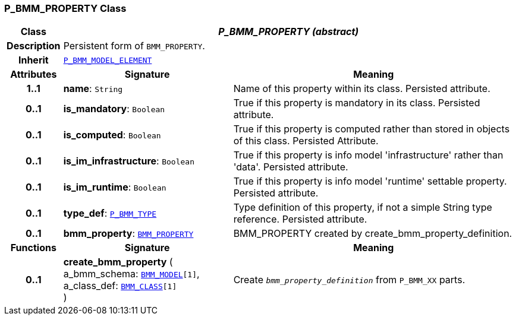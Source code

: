 === P_BMM_PROPERTY Class

[cols="^1,3,5"]
|===
h|*Class*
2+^h|*__P_BMM_PROPERTY (abstract)__*

h|*Description*
2+a|Persistent form of `BMM_PROPERTY`.

h|*Inherit*
2+|`<<_p_bmm_model_element_class,P_BMM_MODEL_ELEMENT>>`

h|*Attributes*
^h|*Signature*
^h|*Meaning*

h|*1..1*
|*name*: `String`
a|Name of this property within its class. Persisted attribute.

h|*0..1*
|*is_mandatory*: `Boolean`
a|True if this property is mandatory in its class. Persisted attribute.

h|*0..1*
|*is_computed*: `Boolean`
a|True if this property is computed rather than stored in objects of this class. Persisted Attribute.

h|*0..1*
|*is_im_infrastructure*: `Boolean`
a|True if this property is info model 'infrastructure' rather than 'data'. Persisted attribute.

h|*0..1*
|*is_im_runtime*: `Boolean`
a|True if this property is info model 'runtime' settable property. Persisted attribute.

h|*0..1*
|*type_def*: `<<_p_bmm_type_class,P_BMM_TYPE>>`
a|Type definition of this property, if not a simple String type reference. Persisted attribute.

h|*0..1*
|*bmm_property*: `link:/releases/LANG/{lang_release}/bmm.html#_bmm_property_class[BMM_PROPERTY^]`
a|BMM_PROPERTY created by create_bmm_property_definition.
h|*Functions*
^h|*Signature*
^h|*Meaning*

h|*0..1*
|*create_bmm_property* ( +
a_bmm_schema: `link:/releases/LANG/{lang_release}/bmm.html#_bmm_model_class[BMM_MODEL^][1]`, +
a_class_def: `link:/releases/LANG/{lang_release}/bmm.html#_bmm_class_class[BMM_CLASS^][1]` +
)
a|Create `_bmm_property_definition_` from `P_BMM_XX` parts.
|===
